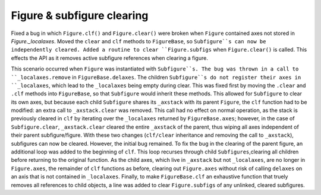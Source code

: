 Figure & subfigure clearing
~~~~~~~~~~~~~~~~~~~~~~~~
Fixed a bug in which ``Figure.clf()`` and ``Figure.clear()`` were broken 
when ``Figure`` contained axes not stored in `Figure._localaxes`.  Moved the
``clear`` and ``clf`` methods to ``FigureBase``, so ``Subfigure``s can now be
independently cleared. Added a routine to clear ``Figure.subfigs`` when 
``Figure.clear()`` is called. This effects the API as it removes active 
subfigure references when clearing a figure.     

This scenario occurred when ``Figure`` was instantiated with ``Subfigure``s.
The bug was thrown in a call to ``_localaxes.remove`` in ``FigureBase.delaxes``.
The children ``Subfigure``s do not register their axes in ``_localaxes``,
which lead to the ``_localaxes`` being empty during clear.  
This was fixed first by moving the ``.clear`` and ``.clf``
methods into ``FigureBase``, so that ``Subfigure`` would inherit these methods.
This allowed for ``Subfigure`` to clear its own axes, but because each child 
``Subfigure`` shares its ``_axstack`` with its parent ``Figure``, the ``clf``
function had to be modified: an extra call to ``_axstack.clear`` was removed.
This call had no effect on normal operation, as the stack is previously cleared
in ``clf`` by iterating over the ``_localaxes`` returned by ``FigureBase.axes``;
however, in the case of ``Subfigure.clear``, ``_axstack.clear`` cleared
the entire ``_axstack`` of the parent, thus wiping all axes independent of their
parent subfigure/figure. With these two changes (``clf/clear`` inheritance and 
removing the call to ``_axstack``), subfigures can now be cleared.  
However, the initial bug remained. To fix the bug in the clearing of the parent figure,
an additional loop was added to the beginning of ``clf``. This loop recurses through
child ``Subfigures``,clearing all children before returning to the original function.
As the child axes, which live in ``_axstack`` but not ``_localaxes``, are no longer in 
``Figure.axes``, the remainder of ``clf`` functions as before, clearing out
``Figure.axes`` without risk of calling ``delaxes`` on an axis that is not contained in
``_localaxes``. Finally, to make ``FigureBase.clf`` an exhaustive function that truely removes
all references to child objects, a line was added to clear ``Figure.subfigs`` of any
unlinked, cleared subfigures.
